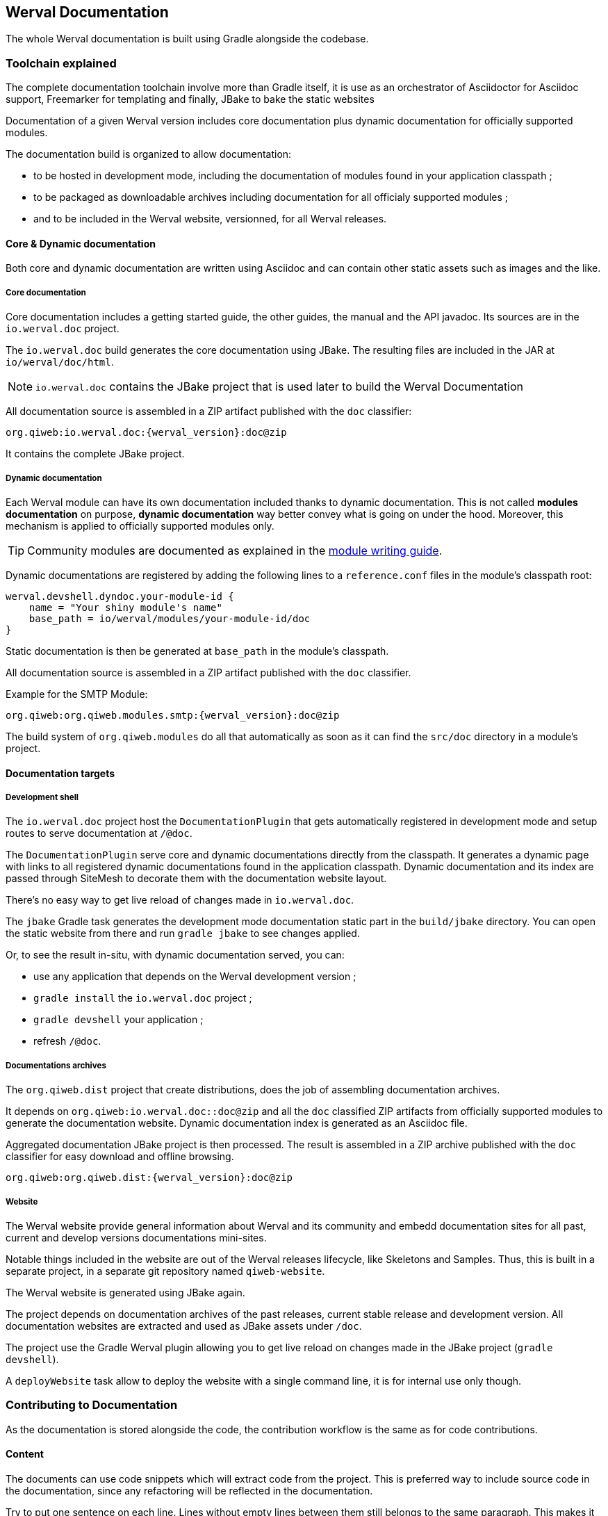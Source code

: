 
== Werval Documentation

The whole Werval documentation is built using Gradle alongside the codebase.

=== Toolchain explained

The complete documentation toolchain involve more than Gradle itself, it is use as an orchestrator of Asciidoctor for
Asciidoc support, Freemarker for templating and finally, JBake to bake the static websites

Documentation of a given Werval version includes core documentation plus dynamic documentation for officially supported
modules.

The documentation build is organized to allow documentation:

- to be hosted in development mode, including the documentation of modules found in your application classpath ;
- to be packaged as downloadable archives including documentation for all officialy supported modules ;
- and to be included in the Werval website, versionned, for all Werval releases.


==== Core & Dynamic documentation

Both core and dynamic documentation are written using Asciidoc and can contain other static assets such as images and
the like.

[discrete]
===== Core documentation

Core documentation includes a getting started guide, the other guides, the manual and the API javadoc.
Its sources are in the `io.werval.doc` project.

The `io.werval.doc` build generates the core documentation using JBake.
The resulting files are included in the JAR at `io/werval/doc/html`.

NOTE: `io.werval.doc` contains the JBake project that is used later to build the Werval Documentation

All documentation source is assembled in a ZIP artifact published with the `doc` classifier:

    org.qiweb:io.werval.doc:{werval_version}:doc@zip

It contains the complete JBake project.


[discrete]
===== Dynamic documentation

Each Werval module can have its own documentation included thanks to dynamic documentation.
This is not called *modules documentation* on purpose, *dynamic documentation* way better convey what is going on under
the hood.
Moreover, this mechanism is applied to officially supported modules only.

TIP: Community modules are documented as explained in the
link:write-modules.html#documentation[module writing guide].

Dynamic documentations are registered by adding the following lines to a `reference.conf` files in the module's
classpath root:

    werval.devshell.dyndoc.your-module-id {
        name = "Your shiny module's name"
        base_path = io/werval/modules/your-module-id/doc
    }

Static documentation is then be generated at `base_path` in the module's classpath.

All documentation source is assembled in a ZIP artifact published with the `doc` classifier.

Example for the SMTP Module:

    org.qiweb:org.qiweb.modules.smtp:{werval_version}:doc@zip

The build system of `org.qiweb.modules` do all that automatically as soon as it can find the `src/doc` directory in a
module's project.


==== Documentation targets

[discrete]
===== Development shell

The `io.werval.doc` project host the `DocumentationPlugin` that gets automatically registered in development
mode and setup routes to serve documentation at `/@doc`.

The `DocumentationPlugin` serve core and dynamic documentations directly from the classpath.
It generates a dynamic page with links to all registered dynamic documentations found in the application classpath.
Dynamic documentation and its index are passed through SiteMesh to decorate them with the documentation website layout.

There's no easy way to get live reload of changes made in `io.werval.doc`.

The `jbake` Gradle task generates the development mode documentation static part in the `build/jbake` directory.
You can open the static website from there and run `gradle jbake` to see changes applied.

Or, to see the result in-situ, with dynamic documentation served, you can:

- use any application that depends on the Werval development version ;
- `gradle install` the `io.werval.doc` project ;
- `gradle devshell` your application ;
- refresh `/@doc`.

[discrete]
===== Documentations archives

The `org.qiweb.dist` project that create distributions, does the job of assembling documentation archives.

It depends on `org.qiweb:io.werval.doc::doc@zip` and all the `doc` classified ZIP artifacts from officially supported
modules to generate the documentation website.
Dynamic documentation index is generated as an Asciidoc file.

Aggregated documentation JBake project is then processed.
The result is assembled in a ZIP archive published with the `doc` classifier for easy download and offline browsing.

    org.qiweb:org.qiweb.dist:{werval_version}:doc@zip

[discrete]
===== Website

The Werval website provide general information about Werval and its community and embedd documentation sites for all past,
current and develop versions documentations mini-sites.

Notable things included in the website are out of the Werval releases lifecycle, like Skeletons and Samples.
Thus, this is built in a separate project, in a separate git repository named `qiweb-website`.

The Werval website is generated using JBake again.

The project depends on documentation archives of the past releases, current stable release and development version.
All documentation websites are extracted and used as JBake assets under `/doc`.

The project use the Gradle Werval plugin allowing you to get live reload on changes made in the JBake project
(`gradle devshell`).

A `deployWebsite` task allow to deploy the website with a single command line, it is for internal use only though.


=== Contributing to Documentation

As the documentation is stored alongside the code, the contribution workflow is the same as for code contributions.

==== Content

The documents can use code snippets which will extract code from the project.
This is preferred way to include source code in the documentation, since any refactoring will be reflected in the
documentation.

Try to put one sentence on each line.
Lines without empty lines between them still belongs to the same paragraph.
This makes it easy to move content around and produce easier to review patches.

As `{}` are used for Asciidoc attributes, everything inside will be treated as an attribute.
What you have to do is to escape the opening brace: `\{`.
If you don’t, the braces and the text inside them will be removed without any warning being issued!

Here are the Werval specific attributes that are set while rendering the documentation:

[role="table table-hover"]
|=======================================================================================================================
|`werval_version`            |The version of Werval that is being built
|=======================================================================================================================


==== Styling

`io.werval.doc` styles the Werval Documentation for DevShell and distributions archives.

`org.qiweb.website` embed the Werval Documentation as is and styles the website home and some other root pages.

